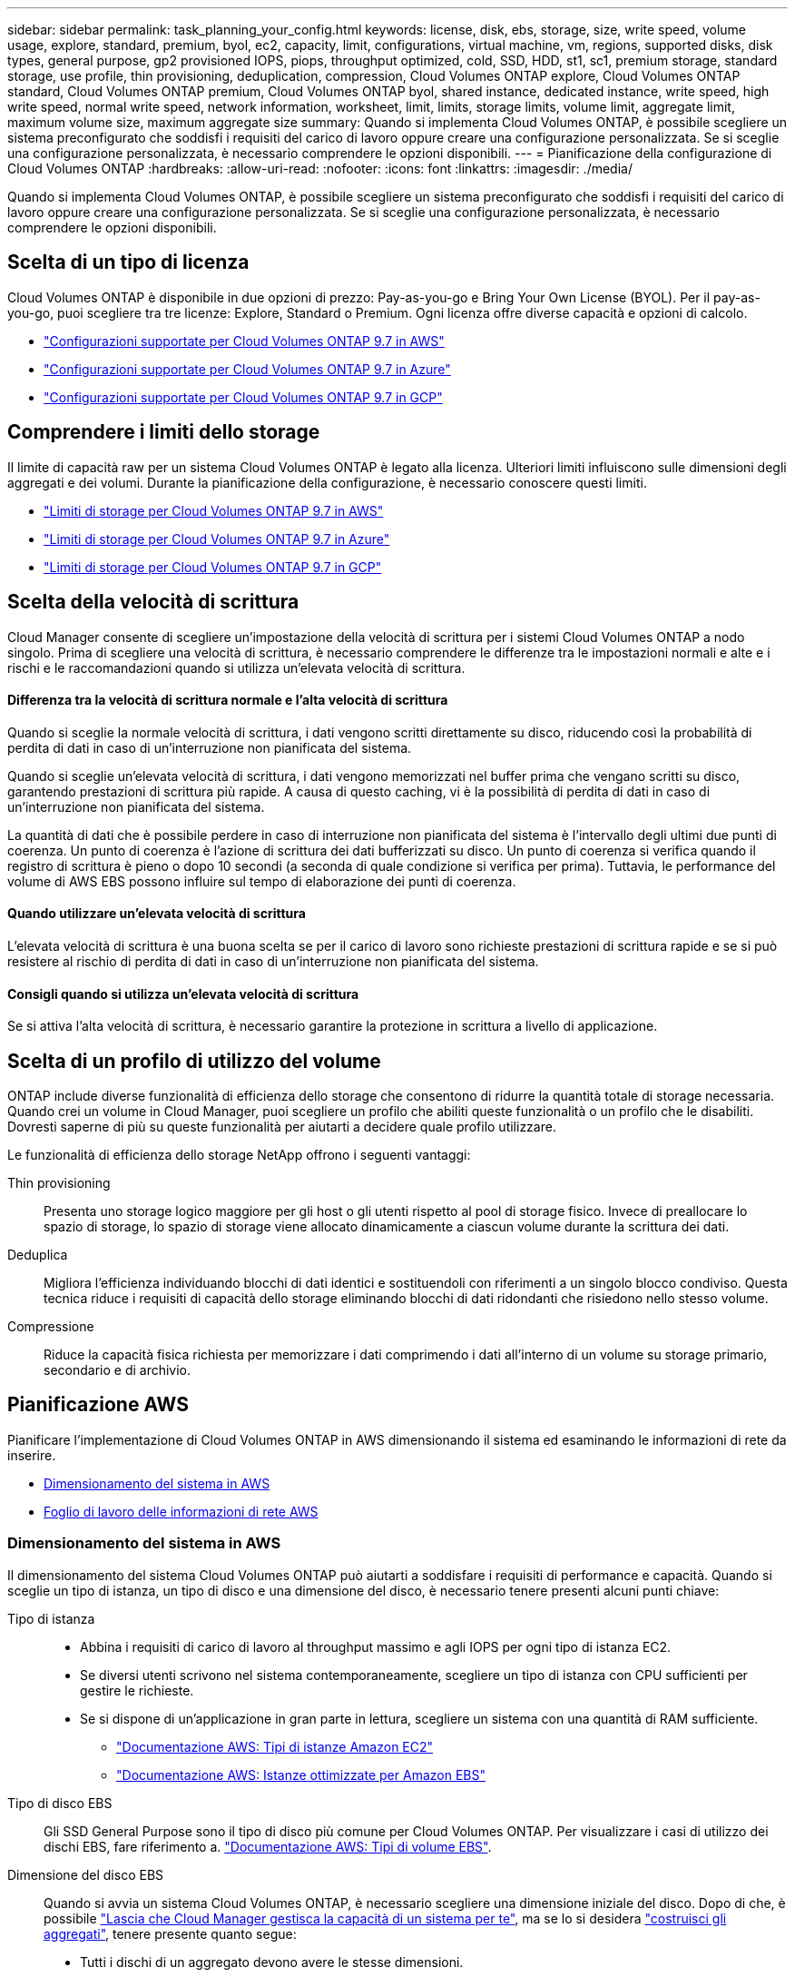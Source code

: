 ---
sidebar: sidebar 
permalink: task_planning_your_config.html 
keywords: license, disk, ebs, storage, size, write speed, volume usage, explore, standard, premium, byol, ec2, capacity, limit, configurations, virtual machine, vm, regions, supported disks, disk types, general purpose, gp2 provisioned IOPS, piops, throughput optimized, cold, SSD, HDD, st1, sc1, premium storage, standard storage, use profile, thin provisioning, deduplication, compression, Cloud Volumes ONTAP explore, Cloud Volumes ONTAP standard, Cloud Volumes ONTAP premium, Cloud Volumes ONTAP byol, shared instance, dedicated instance, write speed, high write speed, normal write speed, network information, worksheet, limit, limits, storage limits, volume limit, aggregate limit, maximum volume size, maximum aggregate size 
summary: Quando si implementa Cloud Volumes ONTAP, è possibile scegliere un sistema preconfigurato che soddisfi i requisiti del carico di lavoro oppure creare una configurazione personalizzata. Se si sceglie una configurazione personalizzata, è necessario comprendere le opzioni disponibili. 
---
= Pianificazione della configurazione di Cloud Volumes ONTAP
:hardbreaks:
:allow-uri-read: 
:nofooter: 
:icons: font
:linkattrs: 
:imagesdir: ./media/


[role="lead"]
Quando si implementa Cloud Volumes ONTAP, è possibile scegliere un sistema preconfigurato che soddisfi i requisiti del carico di lavoro oppure creare una configurazione personalizzata. Se si sceglie una configurazione personalizzata, è necessario comprendere le opzioni disponibili.



== Scelta di un tipo di licenza

Cloud Volumes ONTAP è disponibile in due opzioni di prezzo: Pay-as-you-go e Bring Your Own License (BYOL). Per il pay-as-you-go, puoi scegliere tra tre licenze: Explore, Standard o Premium. Ogni licenza offre diverse capacità e opzioni di calcolo.

* https://docs.netapp.com/us-en/cloud-volumes-ontap/reference_configs_aws_97.html["Configurazioni supportate per Cloud Volumes ONTAP 9.7 in AWS"^]
* https://docs.netapp.com/us-en/cloud-volumes-ontap/reference_configs_azure_97.html["Configurazioni supportate per Cloud Volumes ONTAP 9.7 in Azure"^]
* https://docs.netapp.com/us-en/cloud-volumes-ontap/reference_configs_gcp_97.html["Configurazioni supportate per Cloud Volumes ONTAP 9.7 in GCP"^]




== Comprendere i limiti dello storage

Il limite di capacità raw per un sistema Cloud Volumes ONTAP è legato alla licenza. Ulteriori limiti influiscono sulle dimensioni degli aggregati e dei volumi. Durante la pianificazione della configurazione, è necessario conoscere questi limiti.

* https://docs.netapp.com/us-en/cloud-volumes-ontap/reference_limits_aws_97.html["Limiti di storage per Cloud Volumes ONTAP 9.7 in AWS"]
* https://docs.netapp.com/us-en/cloud-volumes-ontap/reference_limits_azure_97.html["Limiti di storage per Cloud Volumes ONTAP 9.7 in Azure"]
* https://docs.netapp.com/us-en/cloud-volumes-ontap/reference_limits_gcp_97.html["Limiti di storage per Cloud Volumes ONTAP 9.7 in GCP"]




== Scelta della velocità di scrittura

Cloud Manager consente di scegliere un'impostazione della velocità di scrittura per i sistemi Cloud Volumes ONTAP a nodo singolo. Prima di scegliere una velocità di scrittura, è necessario comprendere le differenze tra le impostazioni normali e alte e i rischi e le raccomandazioni quando si utilizza un'elevata velocità di scrittura.



==== Differenza tra la velocità di scrittura normale e l'alta velocità di scrittura

Quando si sceglie la normale velocità di scrittura, i dati vengono scritti direttamente su disco, riducendo così la probabilità di perdita di dati in caso di un'interruzione non pianificata del sistema.

Quando si sceglie un'elevata velocità di scrittura, i dati vengono memorizzati nel buffer prima che vengano scritti su disco, garantendo prestazioni di scrittura più rapide. A causa di questo caching, vi è la possibilità di perdita di dati in caso di un'interruzione non pianificata del sistema.

La quantità di dati che è possibile perdere in caso di interruzione non pianificata del sistema è l'intervallo degli ultimi due punti di coerenza. Un punto di coerenza è l'azione di scrittura dei dati bufferizzati su disco. Un punto di coerenza si verifica quando il registro di scrittura è pieno o dopo 10 secondi (a seconda di quale condizione si verifica per prima). Tuttavia, le performance del volume di AWS EBS possono influire sul tempo di elaborazione dei punti di coerenza.



==== Quando utilizzare un'elevata velocità di scrittura

L'elevata velocità di scrittura è una buona scelta se per il carico di lavoro sono richieste prestazioni di scrittura rapide e se si può resistere al rischio di perdita di dati in caso di un'interruzione non pianificata del sistema.



==== Consigli quando si utilizza un'elevata velocità di scrittura

Se si attiva l'alta velocità di scrittura, è necessario garantire la protezione in scrittura a livello di applicazione.



== Scelta di un profilo di utilizzo del volume

ONTAP include diverse funzionalità di efficienza dello storage che consentono di ridurre la quantità totale di storage necessaria. Quando crei un volume in Cloud Manager, puoi scegliere un profilo che abiliti queste funzionalità o un profilo che le disabiliti. Dovresti saperne di più su queste funzionalità per aiutarti a decidere quale profilo utilizzare.

Le funzionalità di efficienza dello storage NetApp offrono i seguenti vantaggi:

Thin provisioning:: Presenta uno storage logico maggiore per gli host o gli utenti rispetto al pool di storage fisico. Invece di preallocare lo spazio di storage, lo spazio di storage viene allocato dinamicamente a ciascun volume durante la scrittura dei dati.
Deduplica:: Migliora l'efficienza individuando blocchi di dati identici e sostituendoli con riferimenti a un singolo blocco condiviso. Questa tecnica riduce i requisiti di capacità dello storage eliminando blocchi di dati ridondanti che risiedono nello stesso volume.
Compressione:: Riduce la capacità fisica richiesta per memorizzare i dati comprimendo i dati all'interno di un volume su storage primario, secondario e di archivio.




== Pianificazione AWS

Pianificare l'implementazione di Cloud Volumes ONTAP in AWS dimensionando il sistema ed esaminando le informazioni di rete da inserire.

* <<Dimensionamento del sistema in AWS>>
* <<Foglio di lavoro delle informazioni di rete AWS>>




=== Dimensionamento del sistema in AWS

Il dimensionamento del sistema Cloud Volumes ONTAP può aiutarti a soddisfare i requisiti di performance e capacità. Quando si sceglie un tipo di istanza, un tipo di disco e una dimensione del disco, è necessario tenere presenti alcuni punti chiave:

Tipo di istanza::
+
--
* Abbina i requisiti di carico di lavoro al throughput massimo e agli IOPS per ogni tipo di istanza EC2.
* Se diversi utenti scrivono nel sistema contemporaneamente, scegliere un tipo di istanza con CPU sufficienti per gestire le richieste.
* Se si dispone di un'applicazione in gran parte in lettura, scegliere un sistema con una quantità di RAM sufficiente.
+
** https://aws.amazon.com/ec2/instance-types/["Documentazione AWS: Tipi di istanze Amazon EC2"^]
** https://docs.aws.amazon.com/AWSEC2/latest/UserGuide/EBSOptimized.html["Documentazione AWS: Istanze ottimizzate per Amazon EBS"^]




--
Tipo di disco EBS:: Gli SSD General Purpose sono il tipo di disco più comune per Cloud Volumes ONTAP. Per visualizzare i casi di utilizzo dei dischi EBS, fare riferimento a. http://docs.aws.amazon.com/AWSEC2/latest/UserGuide/EBSVolumeTypes.html["Documentazione AWS: Tipi di volume EBS"^].
Dimensione del disco EBS:: Quando si avvia un sistema Cloud Volumes ONTAP, è necessario scegliere una dimensione iniziale del disco. Dopo di che, è possibile link:concept_storage_management.html["Lascia che Cloud Manager gestisca la capacità di un sistema per te"], ma se lo si desidera link:task_provisioning_storage.html#creating-aggregates["costruisci gli aggregati"], tenere presente quanto segue:
+
--
* Tutti i dischi di un aggregato devono avere le stesse dimensioni.
* Le prestazioni dei dischi EBS sono legate alle dimensioni dei dischi. La dimensione determina gli IOPS di riferimento e la durata massima del burst per i dischi SSD e il throughput di base e burst per i dischi HDD.
* In definitiva, è necessario scegliere le dimensioni del disco che offrono le _prestazioni sostenute_ necessarie.
* Anche se si scelgono dischi più grandi (ad esempio, sei dischi da 4 TB), è possibile che non si ottengano tutti gli IOPS perché l'istanza EC2 può raggiungere il limite di larghezza di banda.
+
Per ulteriori informazioni sulle prestazioni dei dischi EBS, fare riferimento a. http://docs.aws.amazon.com/AWSEC2/latest/UserGuide/EBSVolumeTypes.html["Documentazione AWS: Tipi di volume EBS"^].



--


Guarda il seguente video per ulteriori dettagli sul dimensionamento del tuo sistema Cloud Volumes ONTAP in AWS:

video::GELcXmOuYPw[youtube,width=848,height=480]


=== Foglio di lavoro delle informazioni di rete AWS

Quando si avvia Cloud Volumes ONTAP in AWS, è necessario specificare i dettagli della rete VPC. È possibile utilizzare un foglio di lavoro per raccogliere le informazioni dall'amministratore.



==== Informazioni di rete per Cloud Volumes ONTAP

[cols="30,70"]
|===
| Informazioni AWS | Il tuo valore 


| Regione |  


| VPC |  


| Subnet |  


| Gruppo di sicurezza (se si utilizza il proprio) |  
|===


==== Informazioni di rete per una coppia ha in più AZS

[cols="30,70"]
|===
| Informazioni AWS | Il tuo valore 


| Regione |  


| VPC |  


| Gruppo di sicurezza (se si utilizza il proprio) |  


| Zona di disponibilità del nodo 1 |  


| Subnet del nodo 1 |  


| Zona di disponibilità del nodo 2 |  


| Subnet del nodo 2 |  


| Area di disponibilità del mediatore |  


| Subnet del mediatore |  


| Coppia di chiavi per il mediatore |  


| Indirizzo IP mobile per la porta di gestione del cluster |  


| Indirizzo IP mobile per i dati sul nodo 1 |  


| Indirizzo IP mobile per i dati sul nodo 2 |  


| Tabelle di routing per gli indirizzi IP mobili |  
|===


== Pianificazione di Azure

Pianifica la tua implementazione di Cloud Volumes ONTAP in Azure dimensionando il tuo sistema ed esaminando le informazioni di rete che devi inserire.

* <<Dimensionamento del sistema in Azure>>
* <<Foglio di lavoro con le informazioni di rete di Azure>>




=== Dimensionamento del sistema in Azure

Il dimensionamento del sistema Cloud Volumes ONTAP può aiutarti a soddisfare i requisiti di performance e capacità. Quando si sceglie un tipo di macchina virtuale, un tipo di disco e una dimensione del disco, è necessario tenere presenti alcuni punti chiave:

Tipo di macchina virtuale:: Esaminare i tipi di macchine virtuali supportati in http://docs.netapp.com/cloud-volumes-ontap/us-en/index.html["Note di rilascio di Cloud Volumes ONTAP"^] Quindi, esaminare i dettagli relativi a ciascun tipo di macchina virtuale supportato. Tenere presente che ogni tipo di macchina virtuale supporta un numero specifico di dischi dati.
+
--
* https://docs.microsoft.com/en-us/azure/virtual-machines/linux/sizes-general#dsv2-series["Documentazione di Azure: Dimensioni generali delle macchine virtuali"^]
* https://docs.microsoft.com/en-us/azure/virtual-machines/linux/sizes-memory#dsv2-series-11-15["Documentazione di Azure: Dimensioni delle macchine virtuali ottimizzate per la memoria"^]


--
Tipo di disco Azure:: Quando crei volumi per Cloud Volumes ONTAP, devi scegliere lo storage cloud sottostante che Cloud Volumes ONTAP utilizza come disco.
+
--
I sistemi HA utilizzano i blob di pagina Premium. Nel frattempo, i sistemi a nodo singolo possono utilizzare due tipi di dischi gestiti Azure:

* _Dischi gestiti SSD Premium_ offrono performance elevate per carichi di lavoro i/o-intensive a un costo più elevato.
* I _dischi gestiti SSD standard_ offrono performance costanti per i carichi di lavoro che richiedono IOPS ridotti.
* _Dischi gestiti HDD standard_ sono una buona scelta se non hai bisogno di IOPS elevati e vuoi ridurre i costi.
+
Per ulteriori informazioni sui casi di utilizzo di questi dischi, vedere https://azure.microsoft.com/documentation/articles/storage-introduction/["Documentazione di Microsoft Azure: Introduzione allo storage Microsoft Azure"^].



--
Dimensioni del disco Azure:: Quando si avviano le istanze di Cloud Volumes ONTAP, è necessario scegliere la dimensione predefinita del disco per gli aggregati. Cloud Manager utilizza questa dimensione del disco per l'aggregato iniziale e per qualsiasi aggregato aggiuntivo creato quando si utilizza l'opzione di provisioning semplice. È possibile creare aggregati che utilizzano una dimensione del disco diversa da quella predefinita di link:task_provisioning_storage.html#creating-aggregates["utilizzando l'opzione di allocazione avanzata"].
+
--

TIP: Tutti i dischi di un aggregato devono avere le stesse dimensioni.

Quando si sceglie una dimensione del disco, è necessario prendere in considerazione diversi fattori. Le dimensioni del disco influiscono sul costo dello storage, sulle dimensioni dei volumi che è possibile creare in un aggregato, sulla capacità totale disponibile per Cloud Volumes ONTAP e sulle performance dello storage.

Le prestazioni di Azure Premium Storage sono legate alle dimensioni del disco. I dischi più grandi offrono IOPS e throughput più elevati. Ad esempio, la scelta di dischi da 1 TB può offrire prestazioni migliori rispetto ai dischi da 500 GB, a un costo superiore.

Non esistono differenze di performance tra le dimensioni dei dischi per lo storage standard. È necessario scegliere le dimensioni del disco in base alla capacità richiesta.

Fare riferimento a Azure per IOPS e throughput in base alle dimensioni del disco:

* https://azure.microsoft.com/en-us/pricing/details/managed-disks/["Microsoft Azure: Prezzi dei dischi gestiti"^]
* https://azure.microsoft.com/en-us/pricing/details/storage/page-blobs/["Microsoft Azure: Page Blobs pricing"^]


--




=== Foglio di lavoro con le informazioni di rete di Azure

Quando si implementa Cloud Volumes ONTAP in Azure, è necessario specificare i dettagli della rete virtuale. È possibile utilizzare un foglio di lavoro per raccogliere le informazioni dall'amministratore.

[cols="30,70"]
|===
| Informazioni su Azure | Il tuo valore 


| Regione |  


| Rete virtuale (VNET) |  


| Subnet |  


| Gruppo di sicurezza di rete (se si utilizza il proprio) |  
|===


== Pianificazione GCP

Pianifica la tua implementazione di Cloud Volumes ONTAP nella piattaforma cloud di Google dimensionando il tuo sistema ed esaminando le informazioni di rete che devi inserire.

* <<Dimensionamento del sistema in GCP>>
* <<Foglio di lavoro delle informazioni di rete GCP>>




=== Dimensionamento del sistema in GCP

Il dimensionamento del sistema Cloud Volumes ONTAP può aiutarti a soddisfare i requisiti di performance e capacità. Quando si sceglie un tipo di macchina, un tipo di disco e una dimensione del disco, occorre tenere presente alcuni punti chiave:

Tipo di macchina:: Esaminare i tipi di computer supportati in http://docs.netapp.com/cloud-volumes-ontap/us-en/index.html["Note di rilascio di Cloud Volumes ONTAP"^] Quindi, esamina i dettagli di Google relativi a ciascun tipo di computer supportato. Abbina i requisiti di carico di lavoro al numero di vCPU e di memoria per il tipo di computer. Si noti che ogni core della CPU aumenta le performance di rete.
+
--
Per ulteriori informazioni, fare riferimento a quanto segue:

* https://cloud.google.com/compute/docs/machine-types#n1_machine_types["Documentazione di Google Cloud: Tipi di computer standard N1"^]
* https://cloud.google.com/docs/compare/data-centers/networking#performance["Documentazione Google Cloud: Performance"^]


--
Tipo di disco GCP:: Quando crei volumi per Cloud Volumes ONTAP, devi scegliere lo storage cloud sottostante utilizzato da Cloud Volumes ONTAP per un disco. Il tipo di disco può essere _dischi persistenti SSD Zonal_ o _dischi persistenti standard Zonal_.
+
--
I dischi persistenti SSD sono ideali per i carichi di lavoro che richiedono elevati tassi di IOPS casuali, mentre i dischi persistenti standard sono economici e possono gestire operazioni di lettura/scrittura sequenziali. Per ulteriori informazioni, vedere https://cloud.google.com/compute/docs/disks/#pdspecs["Documentazione di Google Cloud: Dischi persistenti zonali (Standard e SSD)"^].

--
Dimensione del disco GCP:: Quando si implementa un sistema Cloud Volumes ONTAP, è necessario scegliere una dimensione iniziale del disco. In seguito, puoi lasciare che Cloud Manager gestisca la capacità di un sistema per te, ma se vuoi creare aggregati, tieni presente quanto segue:
+
--
* Tutti i dischi di un aggregato devono avere le stesse dimensioni.
* Determinare lo spazio necessario, tenendo in considerazione le performance.
* Le performance dei dischi persistenti si ridimensionano automaticamente in base alle dimensioni del disco e al numero di vCPU disponibili per il sistema.
+
Per ulteriori informazioni, fare riferimento a quanto segue:

+
** https://cloud.google.com/compute/docs/disks/#pdspecs["Documentazione di Google Cloud: Dischi persistenti zonali (Standard e SSD)"^]
** https://cloud.google.com/compute/docs/disks/performance["Documentazione di Google Cloud: Ottimizzazione delle performance di dischi persistenti e SSD locali"^]




--




=== Foglio di lavoro delle informazioni di rete GCP

Quando si implementa Cloud Volumes ONTAP in GCP, è necessario specificare i dettagli della rete virtuale. È possibile utilizzare un foglio di lavoro per raccogliere le informazioni dall'amministratore.

[cols="30,70"]
|===
| Informazioni GCP | Il tuo valore 


| Regione |  


| Zona |  


| Rete VPC |  


| Subnet |  


| Policy firewall (se si utilizza il proprio) |  
|===
